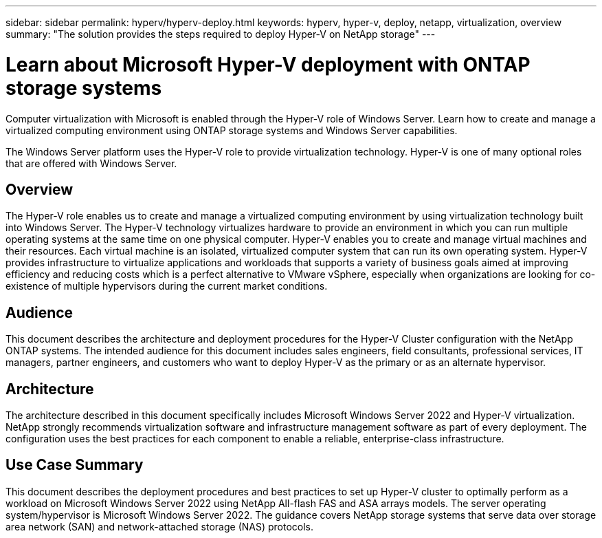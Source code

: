 ---
sidebar: sidebar
permalink: hyperv/hyperv-deploy.html
keywords: hyperv, hyper-v, deploy, netapp, virtualization, overview
summary: "The solution provides the steps required to deploy Hyper-V on NetApp storage"   
---

= Learn about Microsoft Hyper-V deployment with ONTAP storage systems
:hardbreaks:
:nofooter:
:icons: font
:linkattrs:
:imagesdir: ../media/

[.lead]
Computer virtualization with Microsoft is enabled through the Hyper-V role of Windows Server. Learn how to create and manage a virtualized computing environment using ONTAP storage systems and Windows Server capabilities.

The Windows Server platform uses the Hyper-V role to provide virtualization technology. Hyper-V is one of many optional roles that are offered with Windows Server. 

== Overview

The Hyper-V role enables us to create and manage a virtualized computing environment by using virtualization technology built into Windows Server. The Hyper-V technology virtualizes hardware to provide an environment in which you can run multiple operating systems at the same time on one physical computer. Hyper-V enables you to create and manage virtual machines and their resources. Each virtual machine is an isolated, virtualized computer system that can run its own operating system. Hyper-V provides infrastructure to virtualize applications and workloads that supports a variety of business goals aimed at improving efficiency and reducing costs which is a perfect alternative to VMware vSphere, especially when organizations are looking for co-existence of multiple hypervisors during the current market conditions.  

== Audience

This document describes the architecture and deployment procedures for the Hyper-V Cluster configuration with the NetApp ONTAP systems. The intended audience for this document includes sales engineers, field consultants, professional services, IT managers, partner engineers, and customers who want to deploy Hyper-V as the primary or as an alternate hypervisor.  

== Architecture 

The architecture described in this document specifically includes Microsoft Windows Server 2022 and Hyper-V virtualization. NetApp strongly recommends virtualization software and infrastructure management software as part of every deployment. The configuration uses the best practices for each component to enable a reliable, enterprise-class infrastructure. 

== Use Case Summary 

This document describes the deployment procedures and best practices to set up Hyper-V cluster to optimally perform as a workload on Microsoft Windows Server 2022 using NetApp All-flash FAS and ASA arrays models. The server operating system/hypervisor is Microsoft Windows Server 2022. The guidance covers NetApp storage systems that serve data over storage area network (SAN) and network-attached storage (NAS) protocols. 

